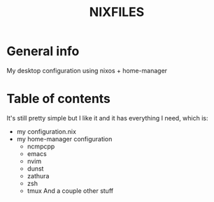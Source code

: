 #+TITLE: NIXFILES
* General info
My desktop configuration using nixos + home-manager

* Table of contents
It's still pretty simple but I like it and it has everything I need, which is:
- my configuration.nix
- my home-manager configuration
  - ncmpcpp
  - emacs
  - nvim
  - dunst
  - zathura
  - zsh
  - tmux
    And a couple other stuff
